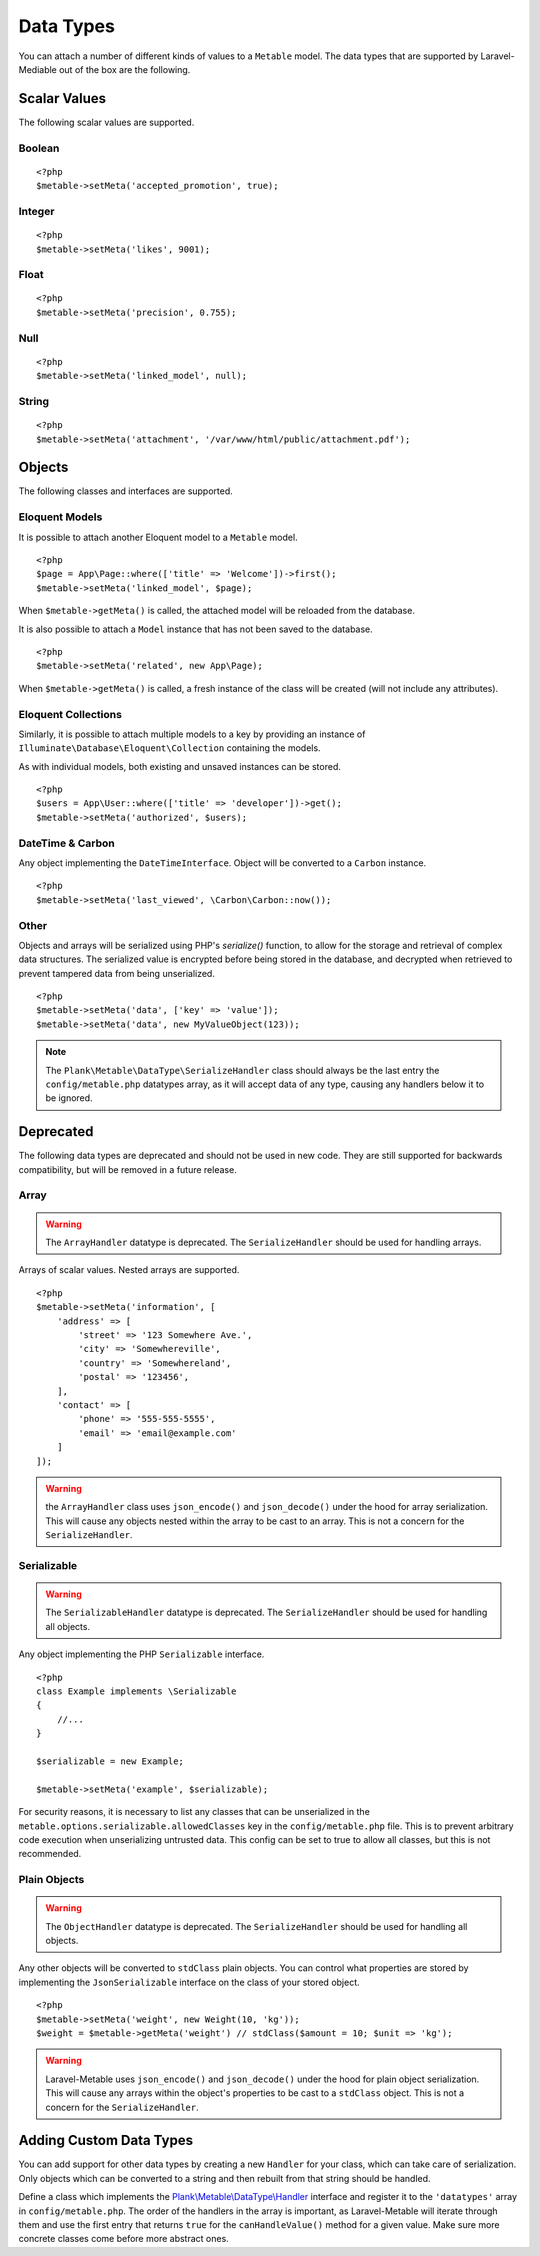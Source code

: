 .. _datatypes:

Data Types
===========================================

.. highlight:: php

You can attach a number of different kinds of values to a ``Metable`` model. The data types that are supported by Laravel-Mediable out of the box are the following.

Scalar Values
---------------

The following scalar values are supported.

Boolean
^^^^^^^^

::

    <?php
    $metable->setMeta('accepted_promotion', true);

Integer
^^^^^^^^

::

    <?php
    $metable->setMeta('likes', 9001);

Float
^^^^^^^^

::

    <?php
    $metable->setMeta('precision', 0.755);

Null
^^^^^^^^

::

    <?php
    $metable->setMeta('linked_model', null);

String
^^^^^^^^

::

    <?php
    $metable->setMeta('attachment', '/var/www/html/public/attachment.pdf');

Objects
---------------

The following classes and interfaces are supported.

.. _eloquent_models:

Eloquent Models
^^^^^^^^^^^^^^^^^

It is possible to attach another Eloquent model to a ``Metable`` model.

::

    <?php
    $page = App\Page::where(['title' => 'Welcome'])->first();
    $metable->setMeta('linked_model', $page);

When ``$metable->getMeta()`` is called, the attached model will be reloaded from the database.

It is also possible to attach a ``Model`` instance that has not been saved to the database.

::

    <?php
    $metable->setMeta('related', new App\Page);

When ``$metable->getMeta()`` is called, a fresh instance of the class will be created (will not include any attributes).

 
Eloquent Collections
^^^^^^^^^^^^^^^^^^^^

Similarly, it is possible to attach multiple models to a key by providing an instance of ``Illuminate\Database\Eloquent\Collection`` containing the models. 

As with individual models, both existing and unsaved instances can be stored.

::

    <?php
    $users = App\User::where(['title' => 'developer'])->get();
    $metable->setMeta('authorized', $users);

DateTime & Carbon
^^^^^^^^^^^^^^^^^^

Any object implementing the ``DateTimeInterface``.  Object will be converted to a ``Carbon`` instance.

::

    <?php
    $metable->setMeta('last_viewed', \Carbon\Carbon::now());

Other
^^^^^

Objects and arrays will be serialized using PHP's `serialize()` function, to allow for the storage and retrieval of complex data structures. The serialized value is encrypted before being stored in the database, and decrypted when retrieved to prevent tampered data from being unserialized.

::

    <?php
    $metable->setMeta('data', ['key' => 'value']);
    $metable->setMeta('data', new MyValueObject(123));

.. note:: The ``Plank\Metable\DataType\SerializeHandler`` class should always be the last entry the ``config/metable.php`` datatypes array, as it will accept data of any type, causing any handlers below it to be ignored.

Deprecated
----------

The following data types are deprecated and should not be used in new code. They are still supported for backwards compatibility, but will be removed in a future release.

Array
^^^^^^^^

.. warning:: The ``ArrayHandler`` datatype is deprecated. The ``SerializeHandler`` should be used for handling arrays.

Arrays of scalar values. Nested arrays are supported.

::

    <?php
    $metable->setMeta('information', [
        'address' => [
            'street' => '123 Somewhere Ave.',
            'city' => 'Somewhereville',
            'country' => 'Somewhereland',
            'postal' => '123456',
        ],
        'contact' => [
            'phone' => '555-555-5555',
            'email' => 'email@example.com'
        ]
    ]);

.. warning:: the ``ArrayHandler`` class uses ``json_encode()`` and ``json_decode()`` under the hood for array serialization. This will cause any objects nested within the array to be cast to an array. This is not a concern for the ``SerializeHandler``.

Serializable
^^^^^^^^^^^^^

.. warning:: The ``SerializableHandler`` datatype is deprecated. The ``SerializeHandler`` should be used for handling all objects.

Any object implementing the PHP ``Serializable`` interface.

::

    <?php
    class Example implements \Serializable
    {
        //...
    }

    $serializable = new Example;

    $metable->setMeta('example', $serializable);

For security reasons, it is necessary to list any classes that can be unserialized in the ``metable.options.serializable.allowedClasses`` key in the ``config/metable.php`` file. This is to prevent arbitrary code execution when unserializing untrusted data. This config can be set to true to allow all classes, but this is not recommended.

Plain Objects
^^^^^^^^^^^^^^

.. warning:: The ``ObjectHandler`` datatype is deprecated. The ``SerializeHandler`` should be used for handling all objects.

Any other objects will be converted to ``stdClass`` plain objects. You can control what properties are stored by implementing the ``JsonSerializable`` interface on the class of your stored object.

::

    <?php
    $metable->setMeta('weight', new Weight(10, 'kg'));
    $weight = $metable->getMeta('weight') // stdClass($amount = 10; $unit => 'kg');

.. warning:: Laravel-Metable uses ``json_encode()`` and ``json_decode()`` under the hood for plain object serialization. This will cause any arrays within the object's properties to be cast to a ``stdClass`` object. This is not a concern for the ``SerializeHandler``.


Adding Custom Data Types
------------------------

You can add support for other data types by creating a new ``Handler`` for your class, which can take care of serialization. Only objects which can be converted to a string and then rebuilt from that string should be handled. 


Define a class which implements the `Plank\\Metable\\DataType\\Handler <https://github.com/plank/laravel-metable/blob/master/src/DataType/Handler.php>`_ interface and register it to the ``'datatypes'`` array in ``config/metable.php``. The order of the handlers in the array is important, as Laravel-Metable will iterate through them and use the first entry that returns ``true`` for the ``canHandleValue()`` method for a given value. Make sure more concrete classes come before more abstract ones.

